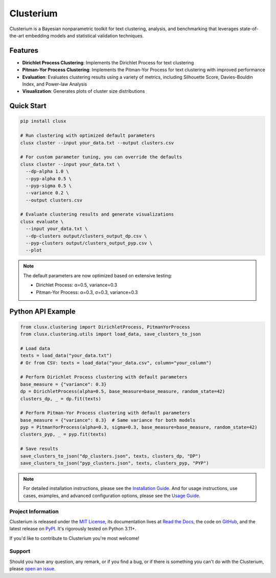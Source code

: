 ==========
Clusterium
==========

|ci| |codecov| |docs|

.. -teaser-begin-

Clusterium is a Bayesian nonparametric toolkit for text clustering, analysis,
and benchmarking that leverages state-of-the-art embedding models and statistical
validation techniques.

.. -teaser-end-

.. -overview-begin-

Features
--------

- **Dirichlet Process Clustering**: Implements the Dirichlet Process for text clustering
- **Pitman-Yor Process Clustering**: Implements the Pitman-Yor Process for text clustering with improved performance
- **Evaluation**: Evaluates clustering results using a variety of metrics, including Silhouette Score, Davies-Bouldin Index, and Power-law Analysis
- **Visualization**: Generates plots of cluster size distributions

Quick Start
-----------

.. code-block:: bash

   pip install clusx

   # Run clustering with optimized default parameters
   clusx cluster --input your_data.txt --output clusters.csv

   # For custom parameter tuning, you can override the defaults
   clusx cluster --input your_data.txt \
     --dp-alpha 1.0 \
     --pyp-alpha 0.5 \
     --pyp-sigma 0.5 \
     --variance 0.2 \
     --output clusters.csv

   # Evaluate clustering results and generate visualizations
   clusx evaluate \
     --input your_data.txt \
     --dp-clusters output/clusters_output_dp.csv \
     --pyp-clusters output/clusters_output_pyp.csv \
     --plot

.. note::

   The default parameters are now optimized based on extensive testing:

   * Dirichlet Process: α=0.5, variance=0.3
   * Pitman-Yor Process: α=0.3, σ=0.3, variance=0.3

Python API Example
------------------

.. code-block:: python

   from clusx.clustering import DirichletProcess, PitmanYorProcess
   from clusx.clustering.utils import load_data, save_clusters_to_json

   # Load data
   texts = load_data("your_data.txt")
   # Or from CSV: texts = load_data("your_data.csv", column="your_column")

   # Perform Dirichlet Process clustering with default parameters
   base_measure = {"variance": 0.3}
   dp = DirichletProcess(alpha=0.5, base_measure=base_measure, random_state=42)
   clusters_dp, _ = dp.fit(texts)

   # Perform Pitman-Yor Process clustering with default parameters
   base_measure = {"variance": 0.3}  # Same variance for both models
   pyp = PitmanYorProcess(alpha=0.3, sigma=0.3, base_measure=base_measure, random_state=42)
   clusters_pyp, _ = pyp.fit(texts)

   # Save results
   save_clusters_to_json("dp_clusters.json", texts, clusters_dp, "DP")
   save_clusters_to_json("pyp_clusters.json", texts, clusters_pyp, "PYP")


.. note::

   For detailed installation instructions, please see the `Installation Guide <https://clusterium.readthedocs.io/en/latest/installation.html>`_.
   And for usage instructions, use cases, examples, and advanced configuration options, please see the `Usage Guide <https://clusterium.readthedocs.io/en/latest/usage.html>`_.

.. -overview-end-

.. -project-information-begin-

Project Information
===================

Clusterium is released under the `MIT License <https://choosealicense.com/licenses/mit/>`_,
its documentation lives at `Read the Docs <https://clusterium.readthedocs.io/>`_,
the code on `GitHub <https://github.com/sergeyklay/clusterium>`_,
and the latest release on `PyPI <https://pypi.org/project/clusterium/>`_.
It's rigorously tested on Python 3.11+.

If you'd like to contribute to Clusterium you're most welcome!

.. -project-information-end-

.. -support-begin-

Support
=======

Should you have any question, any remark, or if you find a bug, or if there is
something you can't do with the Clusterium, please
`open an issue <https://github.com/sergeyklay/clusterium/issues>`_.

.. -support-end-

.. |ci| image:: https://github.com/sergeyklay/clusterium/actions/workflows/ci.yml/badge.svg
   :target: https://github.com/sergeyklay/clusterium/actions/workflows/ci.yml
   :alt: CI

.. |codecov| image:: https://codecov.io/gh/sergeyklay/clusterium/branch/main/graph/badge.svg?token=T5d9KTXtqP
   :target: https://codecov.io/gh/sergeyklay/clusterium
   :alt: Coverage

.. |docs| image:: https://readthedocs.org/projects/clusterium/badge/?version=latest
   :target: https://clusterium.readthedocs.io/en/latest/?badge=latest
   :alt: Docs

